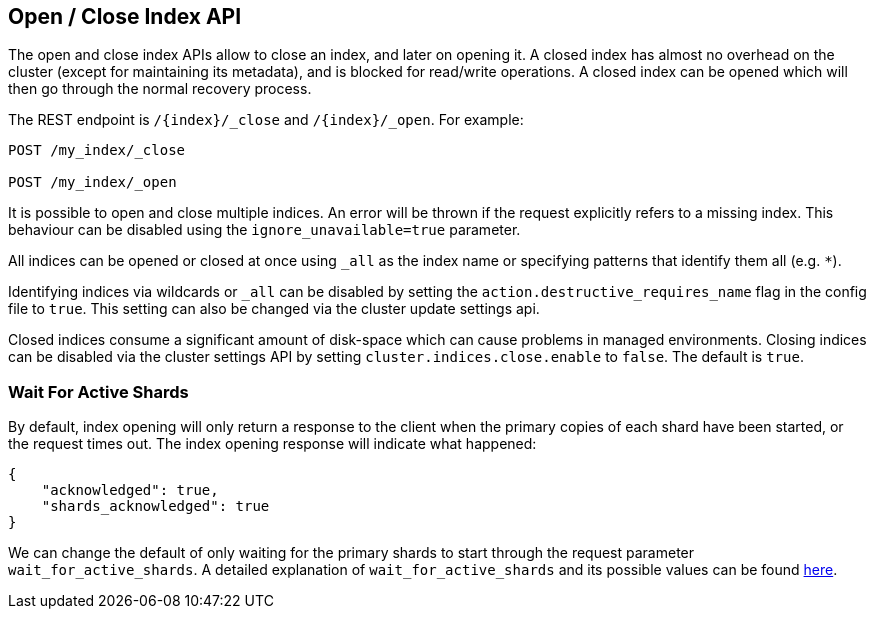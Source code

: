 [[indices-open-close]]
== Open / Close Index API

The open and close index APIs allow to close an index, and later on
opening it. A closed index has almost no overhead on the cluster (except
for maintaining its metadata), and is blocked for read/write operations.
A closed index can be opened which will then go through the normal
recovery process.

The REST endpoint is `/{index}/_close` and `/{index}/_open`. For
example:

[source,js]
--------------------------------------------------
POST /my_index/_close

POST /my_index/_open
--------------------------------------------------
// CONSOLE
// TEST[s/^/PUT my_index\n/]

It is possible to open and close multiple indices. An error will be thrown
if the request explicitly refers to a missing index. This behaviour can be
disabled using the `ignore_unavailable=true` parameter.

All indices can be opened or closed at once using `_all` as the index name
or specifying patterns that identify them all (e.g. `*`).

Identifying indices via wildcards or `_all` can be disabled by setting the
`action.destructive_requires_name` flag in the config file to `true`.
This setting can also be changed via the cluster update settings api.

Closed indices consume a significant amount of disk-space which can cause problems in managed environments. Closing indices can be disabled via the cluster settings
API by setting `cluster.indices.close.enable` to `false`. The default is `true`.

[float]
[[open-index-wait-for-active-shards]]
=== Wait For Active Shards

By default, index opening will only return a response to the client when the primary copies of
each shard have been started, or the request times out. The index opening response will indicate
what happened:

[source,js]
--------------------------------------------------
{
    "acknowledged": true,
    "shards_acknowledged": true
}
--------------------------------------------------
// TESTRESPONSE

We can change the default of only waiting for the primary shards
to start through the request parameter `wait_for_active_shards`.
A detailed explanation of `wait_for_active_shards` and its possible values
can be found <<index-wait-for-active-shards,here>>.